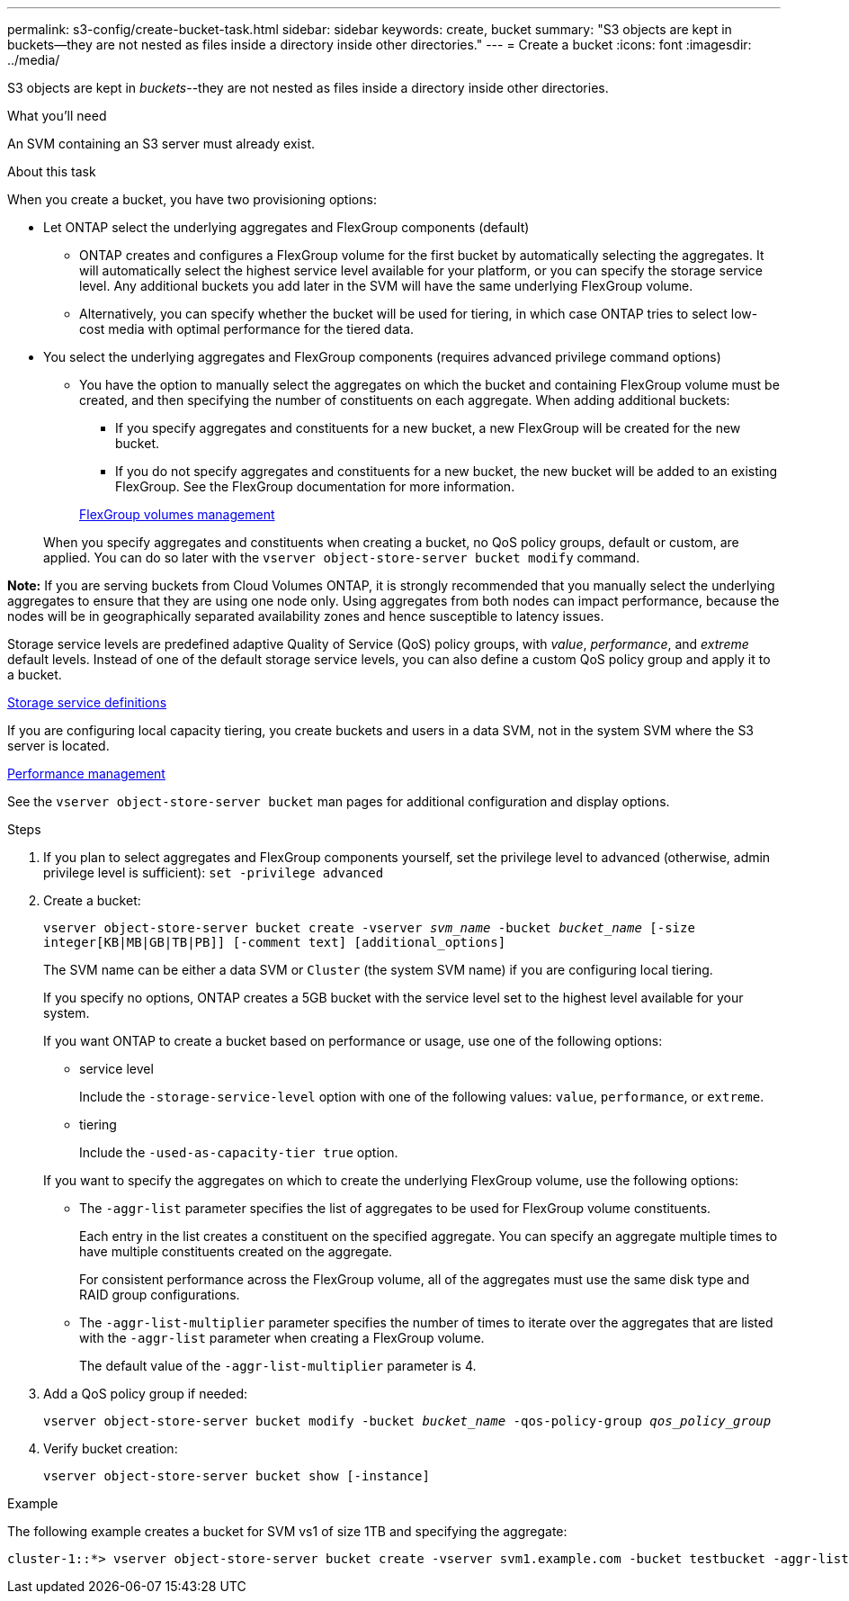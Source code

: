 ---
permalink: s3-config/create-bucket-task.html
sidebar: sidebar
keywords: create, bucket
summary: "S3 objects are kept in buckets—they are not nested as files inside a directory inside other directories."
---
= Create a bucket
:icons: font
:imagesdir: ../media/

[.lead]
S3 objects are kept in _buckets_--they are not nested as files inside a directory inside other directories.

.What you'll need

An SVM containing an S3 server must already exist.

.About this task

When you create a bucket, you have two provisioning options:

* Let ONTAP select the underlying aggregates and FlexGroup components (default)
 ** ONTAP creates and configures a FlexGroup volume for the first bucket by automatically selecting the aggregates. It will automatically select the highest service level available for your platform, or you can specify the storage service level. Any additional buckets you add later in the SVM will have the same underlying FlexGroup volume.
 ** Alternatively, you can specify whether the bucket will be used for tiering, in which case ONTAP tries to select low-cost media with optimal performance for the tiered data.
* You select the underlying aggregates and FlexGroup components (requires advanced privilege command options)
 ** You have the option to manually select the aggregates on which the bucket and containing FlexGroup volume must be created, and then specifying the number of constituents on each aggregate. When adding additional buckets:
  *** If you specify aggregates and constituents for a new bucket, a new FlexGroup will be created for the new bucket.
  *** If you do not specify aggregates and constituents for a new bucket, the new bucket will be added to an existing FlexGroup.
See the FlexGroup documentation for more information.

+
link:../flexgroup/index.html[FlexGroup volumes management]

+
When you specify aggregates and constituents when creating a bucket, no QoS policy groups, default or custom, are applied. You can do so later with the `vserver object-store-server bucket modify` command.

*Note:* If you are serving buckets from Cloud Volumes ONTAP, it is strongly recommended that you manually select the underlying aggregates to ensure that they are using one node only. Using aggregates from both nodes can impact performance, because the nodes will be in geographically separated availability zones and hence susceptible to latency issues.

Storage service levels are predefined adaptive Quality of Service (QoS) policy groups, with _value_, _performance_, and _extreme_ default levels. Instead of one of the default storage service levels, you can also define a custom QoS policy group and apply it to a bucket.

link:storage-service-definitions-reference.html[Storage service definitions]

If you are configuring local capacity tiering, you create buckets and users in a data SVM, not in the system SVM where the S3 server is located.

link:../performance-admin/index.html[Performance management]

See the `vserver object-store-server bucket` man pages for additional configuration and display options.

.Steps

. If you plan to select aggregates and FlexGroup components yourself, set the privilege level to advanced (otherwise, admin privilege level is sufficient): `set -privilege advanced`
. Create a bucket:
+
`vserver object-store-server bucket create -vserver _svm_name_ -bucket _bucket_name_ [-size integer[KB|MB|GB|TB|PB]] [-comment text] [additional_options]`
+
The SVM name can be either a data SVM or `Cluster` (the system SVM name) if you are configuring local tiering.
+
If you specify no options, ONTAP creates a 5GB bucket with the service level set to the highest level available for your system.
+
If you want ONTAP to create a bucket based on performance or usage, use one of the following options:

 ** service level
+
Include the `-storage-service-level` option with one of the following values: `value`, `performance`, or `extreme`.

 ** tiering
+
Include the `-used-as-capacity-tier true` option.

+
If you want to specify the aggregates on which to create the underlying FlexGroup volume, use the following options:

 ** The `-aggr-list` parameter specifies the list of aggregates to be used for FlexGroup volume constituents.
+
Each entry in the list creates a constituent on the specified aggregate. You can specify an aggregate multiple times to have multiple constituents created on the aggregate.
+
For consistent performance across the FlexGroup volume, all of the aggregates must use the same disk type and RAID group configurations.

 ** The `-aggr-list-multiplier` parameter specifies the number of times to iterate over the aggregates that are listed with the `-aggr-list` parameter when creating a FlexGroup volume.
+
The default value of the `-aggr-list-multiplier` parameter is 4.

. Add a QoS policy group if needed:
+
`vserver object-store-server bucket modify -bucket _bucket_name_ -qos-policy-group _qos_policy_group_`
. Verify bucket creation:
+
`vserver object-store-server bucket show [-instance]`

.Example

The following example creates a bucket for SVM vs1 of size 1TB and specifying the aggregate:

----
cluster-1::*> vserver object-store-server bucket create -vserver svm1.example.com -bucket testbucket -aggr-list aggr1 -size 1TB
----

// 2022-05-04, BURT 1476111
